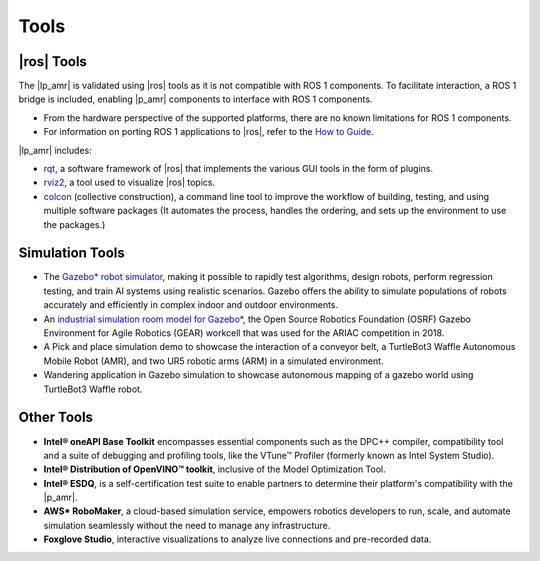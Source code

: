 Tools
------


|ros| Tools
++++++++++++


The |lp_amr| is validated using |ros| tools as it is not compatible with ROS 1
components. To facilitate interaction, a ROS 1 bridge is included, enabling |p_amr| components to
interface with ROS 1 components.


-  From the hardware perspective of the supported platforms, there are no known
   limitations for ROS 1 components.

-  For information on porting ROS 1 applications to |ros|, refer to the  `How to Guide
   <https://docs.ros.org/en/rolling/Contributing/Migration-Guide.html>`__.


|lp_amr| includes:


-  `rqt <http://wiki.ros.org/rqt>`__, a software framework of |ros| that
   implements the various GUI tools in the form of plugins.

-  `rviz2 <https://github.com/ros2/rviz>`__, a tool used to visualize |ros|
   topics.

-  `colcon <https://colcon.readthedocs.io/>`__ (collective construction), a
   command line tool to improve the workflow of building, testing, and using
   multiple software packages (It automates the process, handles the ordering,
   and sets up the environment to use the packages.)


Simulation Tools
+++++++++++++++++


-  The `Gazebo\* robot simulator
   <https://classic.gazebosim.org/tutorials/?tut=ros_wrapper_versions>`__,
   making it possible to rapidly test algorithms, design robots, perform
   regression testing, and train AI systems using realistic scenarios. Gazebo
   offers the ability to simulate populations of robots accurately and
   efficiently in complex indoor and outdoor environments.

-  An `industrial simulation room model for Gazebo\*
   <https://classic.gazebosim.org/ariac>`__, the Open Source Robotics Foundation
   (OSRF) Gazebo Environment for Agile Robotics (GEAR) workcell that was used
   for the ARIAC competition in 2018.

-  A Pick and place simulation demo to showcase the interaction of a conveyor belt, a TurtleBot3 Waffle Autonomous Mobile Robot (AMR), and two UR5 robotic arms (ARM) in a simulated environment.  

-  Wandering application in Gazebo simulation to showcase autonomous mapping of a gazebo world using TurtleBot3 Waffle robot. 

Other Tools
+++++++++++++


-  **Intel® oneAPI Base Toolkit** encompasses essential components such as the DPC++ compiler, compatibility tool and a suite of
   debugging and profiling tools, like the VTune™ Profiler (formerly known
   as Intel System Studio).

-  **Intel® Distribution of OpenVINO™ toolkit**, inclusive of the Model Optimization Tool.

-  **Intel® ESDQ**, is a self-certification test suite to enable partners to determine their 
   platform's compatibility with the |p_amr|.

-  **AWS* RoboMaker**, a cloud-based simulation service, empowers robotics
   developers to run, scale, and automate simulation seamlessly without the need to manage any
   infrastructure.

-  **Foxglove Studio**, interactive visualizations to analyze live connections and
   pre-recorded data.
